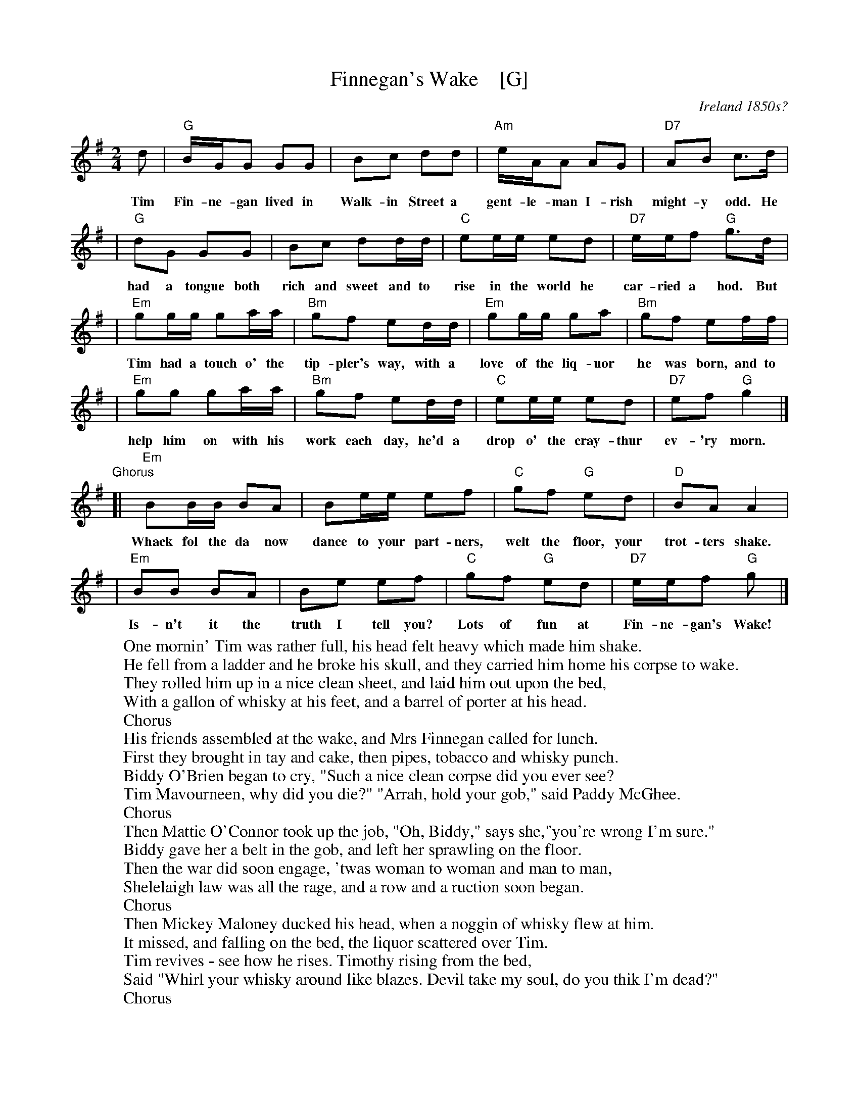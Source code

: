X: 1
T: Finnegan's Wake    [G]
O: Ireland 1850s?
M: 2/4
L: 1/8
Z: 2006 John Chambers <jc@trillian.mit.edu>
% %wordsfont Helvetica-Narrow-Bold 14
K: G
d | "G"B/G/G GG | Bc dd | "Am"e/A/A AG | "D7"AB c>d |
w: Tim Fin-ne-gan lived in Walk-in Street a gent-le-man I-rish might-y odd. He
| "G"dG GG | Bc dd/d/ | "C"ee/e/ ed | "D7"e/e/f "G"g>d |
w: had a tongue both rich and sweet and to rise in the world he car-ried a hod. But
| "Em"gg/g/ ga/a/ | "Bm"gf ed/d/ | "Em"gg/g/ ga | "Bm"gf ef/f/ |
w: Tim had a touch o' the tip-pler's way, with a love of the liq-uor he was born, and to
| "Em"gg ga/a/ | "Bm"gf ed/d/ | "C"ee/e/ ed | "D7"ef "G"g2 |]
w: help him on with his work each day, he'd a drop o' the cray-thur ev-'ry morn.
"Ghorus"\
[| "Em"BB/B/ BA | Be/e/ ef | "C"gf "G"ed | "D"BA A2 |
w: Whack fol the da now dance to your part-ners, welt the floor, your trot-ters shake.
|  "Em"BB BA | Be ef | "C"gf "G"ed | "D7"e/e/f "G"g |]
w: Is-n't it the truth I tell you? Lots of fun at Fin-ne-gan's Wake!
%
W:One mornin' Tim was rather full, his head felt heavy which made him shake.
W:He fell from a ladder and he broke his skull, and they carried him home his corpse to wake.
W:They rolled him up in a nice clean sheet, and laid him out upon the bed,
W:With a gallon of whisky at his feet, and a barrel of porter at his head.
W:    Chorus
W:His friends assembled at the wake, and Mrs Finnegan called for lunch.
W:First they brought in tay and cake, then pipes, tobacco and whisky punch.
W:Biddy O'Brien began to cry, "Such a nice clean corpse did you ever see?
W:Tim Mavourneen, why did you die?" "Arrah, hold your gob," said Paddy McGhee.
W:    Chorus
W:Then Mattie O'Connor took up the job, "Oh, Biddy," says she,"you're wrong I'm sure."
W:Biddy gave her a belt in the gob, and left her sprawling on the floor.
W:Then the war did soon engage, 'twas woman to woman and man to man,
W:Shelelaigh law was all the rage, and a row and a ruction soon began.
W:    Chorus
W:Then Mickey Maloney ducked his head, when a noggin of whisky flew at him.
W:It missed, and falling on the bed, the liquor scattered over Tim.
W:Tim revives - see how he rises. Timothy rising from the bed,
W:Said "Whirl your whisky around like blazes. Devil take my soul, do you thik I'm dead?"
W:    Chorus
